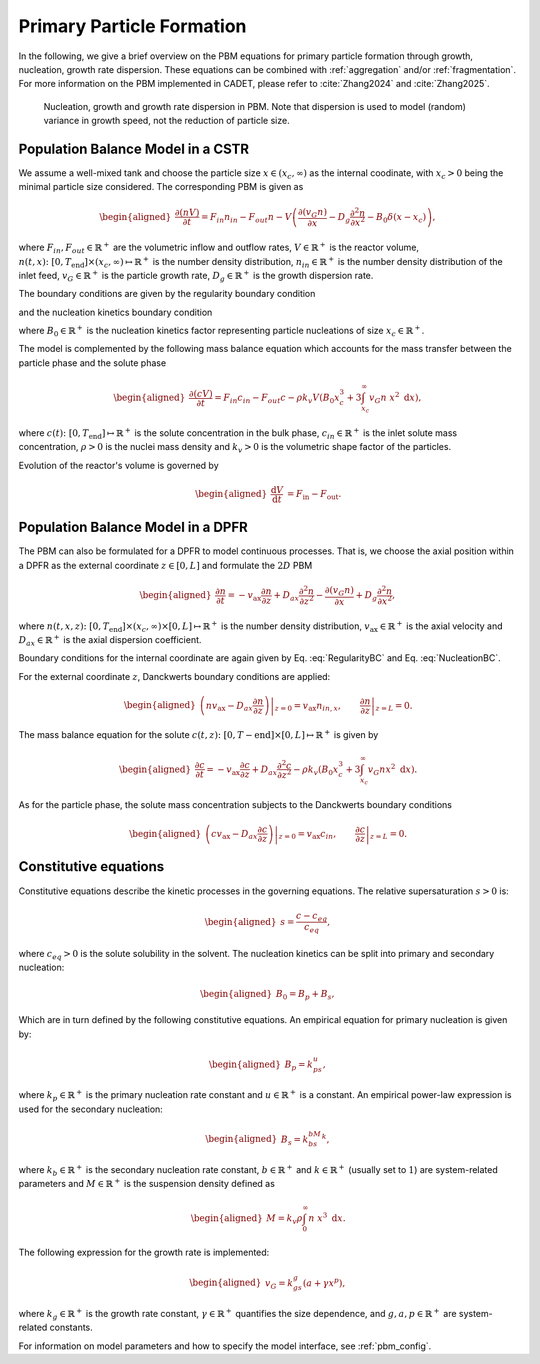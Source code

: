 .. _primary_particle_formation:

Primary Particle Formation
~~~~~~~~~~~~~~~~~~~~~~~~~~

In the following, we give a brief overview on the PBM equations for primary particle formation through growth, nucleation, growth rate dispersion.
These equations can be combined with :ref:`aggregation` and/or :ref:`fragmentation`.
For more information on the PBM implemented in CADET, please refer to :cite:`Zhang2024` and :cite:`Zhang2025`.

.. figure:: PBM_Part_I.png

   Nucleation, growth and growth rate dispersion in PBM. Note that dispersion is used to model (random) variance in growth speed, not the reduction of particle size.

Population Balance Model in a CSTR
^^^^^^^^^^^^^^^^^^^^^^^^^^^^^^^^^^

We assume a well-mixed tank and choose the particle size :math:`x\in (x_c, \infty)` as the internal coodinate, with :math:`x_c>0` being the minimal particle size considered.
The corresponding PBM is given as

.. math::

    \begin{aligned}
        \frac{\partial (n V)}{\partial t} = F_{in}n_{in} - F_{out}n - V \left( \frac{\partial (v_{G}n)}{\partial x} - D_g \frac{\partial^2 n}{\partial x^2} - B_0 \delta (x-x_c) \right),
    \end{aligned}

where :math:`F_{in}, F_{out}\in \mathbb{R}^+` are the volumetric inflow and outflow rates, :math:`V\in\mathbb{R}^+` is the reactor volume,
:math:`n(t, x)\colon [0, T_\text{end}] \times (x_c, \infty) \mapsto \mathbb{R}^+` is the number density distribution,
:math:`n_{in}\in\mathbb{R}^+` is the number density distribution of the inlet feed, :math:`v_{G}\in\mathbb{R}^+` is the particle growth rate,
:math:`D_g\in\mathbb{R}^+` is the growth dispersion rate.

The boundary conditions are given by the regularity boundary condition

.. math::
    :label: RegularityBC

    \begin{aligned}
        \left. \left( nv_{G} - D_g \frac{\partial n}{\partial x} \right) \right|_{x \to \infty}=0,
    \end{aligned}

and the nucleation kinetics boundary condition

.. math::
    :label: NucleationBC

    \begin{aligned}
        \left. \left( nv_{G}-D_g \frac{\partial n}{\partial x} \right)\right|_{x=x_c} = B_0,
    \end{aligned}

where :math:`B_0\in\mathbb{R}^+` is the nucleation kinetics factor representing particle nucleations of size :math:`x_c\in\mathbb{R}^+`.

The model is complemented by the following mass balance equation which accounts for the mass transfer between the particle phase and the solute phase

.. math::

    \begin{aligned}
        \frac{\partial (cV)}{\partial t} = F_{in}c_{in} - F_{out}c -\rho k_v  V \left( B_0x^3_c + 3\int_{x_c}^{\infty} v_{G}n\ x^2 \;\mathrm{d}x \right),
    \end{aligned}

where :math:`c(t)\colon [0, T_\text{end}] \mapsto \mathbb{R}^+` is the solute concentration in the bulk phase, :math:`c_{in}\in\mathbb{R}^+` is the inlet solute mass concentration, :math:`\rho > 0` is the nuclei mass density and :math:`k_v > 0` is the volumetric shape factor of the particles.

Evolution of the reactor's volume is governed by

.. math::

    \begin{aligned}
        \frac{\mathrm{d}V}{\mathrm{d}t} &= F_{\text{in}} - F_{\text{out}}.
    \end{aligned}


Population Balance Model in a DPFR
^^^^^^^^^^^^^^^^^^^^^^^^^^^^^^^^^^

The PBM can also be formulated for a DPFR to model continuous processes.
That is, we choose the axial position within a DPFR as the external coordinate :math:`z\in[0, L]` and formulate the :math:`2D` PBM

.. math::

    \begin{aligned}
        \frac{\partial n}{\partial t} = -v_\text{ax} \frac{\partial n}{\partial z} +D_{ax} \frac{\partial^2 n}{\partial z^2}  - \frac{\partial (v_{G}n)}{\partial x} + D_g \frac{\partial^2 n}{\partial x^2},
    \end{aligned}

where :math:`n(t, x, z)\colon [0, T_\text{end}] \times (x_c, \infty) \times [0, L] \mapsto \mathbb{R}^+` is the number density distribution,
:math:`v_\text{ax}\in\mathbb{R}^+` is the axial velocity and :math:`D_{ax}\in\mathbb{R}^+` is the axial dispersion coefficient.

Boundary conditions for the internal coordinate are again given by Eq. :eq:`RegularityBC` and Eq. :eq:`NucleationBC`.

For the external coordinate :math:`z`, Danckwerts boundary conditions are applied:

.. math::

    \begin{aligned}
        \left. \left( n v_\text{ax}-D_{ax}\frac{\partial n}{\partial z} \right) \right|_{z=0} = v_\text{ax} n_{in,x}, \qquad \left.\frac{\partial n}{\partial z}\right|_{z=L}=0.
    \end{aligned}

The mass balance equation for the solute :math:`c(t, z)\colon [0,T-\text{end}] \times [0,L] \mapsto \mathbb{R}^+` is given by

.. math::

    \begin{aligned}
        \frac{\partial c}{\partial t} = -v_\text{ax} \frac{\partial c}{\partial z} +D_{ax} \frac{\partial^2 c}{\partial z^2} -\rho k_v \left( B_0x^3_c + 3\int_{x_c}^{\infty} v_{G}n x^2 \;\mathrm{d}x \right).
    \end{aligned}

As for the particle phase, the solute mass concentration subjects to the Danckwerts boundary conditions

.. math::

    \begin{aligned}
        \left.\left( c v_\text{ax}-D_{ax}\frac{\partial c}{\partial z} \right) \right|_{z=0} = v_\text{ax} c_{in}, \qquad \left.\frac{\partial c}{\partial z}\right|_{z=L}=0.
    \end{aligned}


Constitutive equations
^^^^^^^^^^^^^^^^^^^^^^

Constitutive equations describe the kinetic processes in the governing equations. The relative supersaturation :math:`s>0` is:

.. math::

    \begin{aligned}
        s=\frac{c-c_{eq}}{c_{eq}},
    \end{aligned}

where :math:`c_{eq}>0` is the solute solubility in the solvent.
The nucleation kinetics can be split into primary and secondary nucleation:

.. math::

    \begin{aligned}
        B_0 = B_p + B_s,
    \end{aligned}

Which are in turn defined by the following constitutive equations.
An empirical equation for primary nucleation is given by:

.. math::

    \begin{aligned}
        B_p=k_ps^u,
    \end{aligned}

where :math:`k_p\in\mathbb{R}^+` is the primary nucleation rate constant and :math:`u\in\mathbb{R}^+` is a constant.
An empirical power-law expression is used for the secondary nucleation:

.. math::

    \begin{aligned}
        B_s=k_bs^bM^k,
    \end{aligned}

where :math:`k_b\in\mathbb{R}^+` is the secondary nucleation rate constant, :math:`b\in\mathbb{R}^+` and :math:`k\in\mathbb{R}^+` (usually set to :math:`1`) are system-related parameters and :math:`M\in\mathbb{R}^+` is the suspension density defined as

.. math::

    \begin{aligned}
        M=k_v\rho\int_{0}^{\infty}n\ x^3\;\mathrm{d}x.
    \end{aligned}

The following expression for the growth rate is implemented:

.. math::

    \begin{aligned}
        v_{G}=k_gs^g(a+\gamma x^p),
    \end{aligned}

where :math:`k_g\in\mathbb{R}^+` is the growth rate constant, :math:`\gamma\in\mathbb{R}^+` quantifies the size dependence, and :math:`g, a, p\in\mathbb{R}^+` are system-related constants.

For information on model parameters and how to specify the model interface, see :ref:`pbm_config`.
